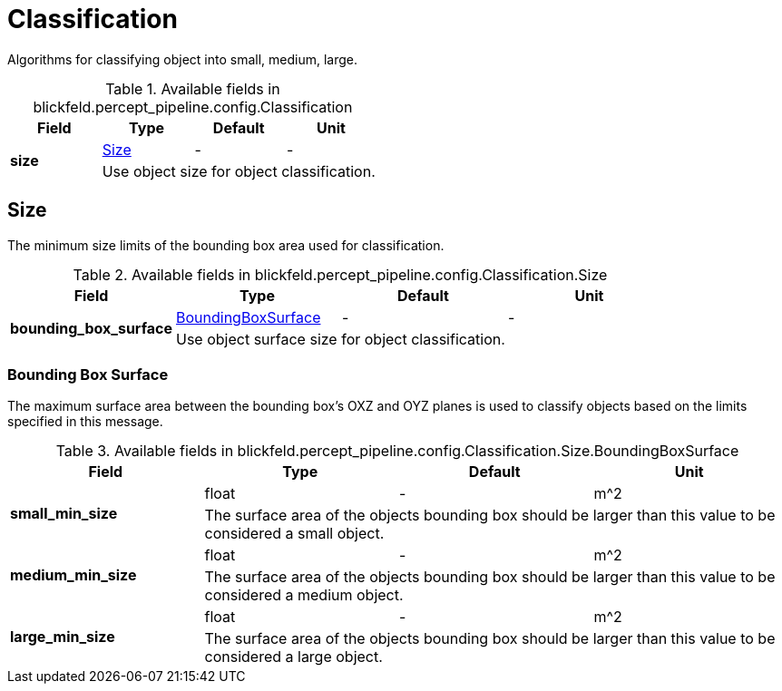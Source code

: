 [#_blickfeld_percept_pipeline_config_Classification]
= Classification

Algorithms for classifying object into small, medium, large.

.Available fields in blickfeld.percept_pipeline.config.Classification
|===
| Field | Type | Default | Unit

.2+| *size* | xref:blickfeld/percept_pipeline/config/classification.adoc#_blickfeld_percept_pipeline_config_Classification_Size[Size] | - | - 
3+| Use object size for object classification.

|===

[#_blickfeld_percept_pipeline_config_Classification_Size]
== Size

The minimum size limits of the bounding box area used for classification.

.Available fields in blickfeld.percept_pipeline.config.Classification.Size
|===
| Field | Type | Default | Unit

.2+| *bounding_box_surface* | xref:blickfeld/percept_pipeline/config/classification.adoc#_blickfeld_percept_pipeline_config_Classification_Size_BoundingBoxSurface[BoundingBoxSurface] | - | - 
3+| Use object surface size for object classification.

|===

[#_blickfeld_percept_pipeline_config_Classification_Size_BoundingBoxSurface]
=== Bounding Box Surface

The maximum surface area between the bounding box's OXZ and OYZ planes 
is used to classify objects based on the limits specified in this message.

.Available fields in blickfeld.percept_pipeline.config.Classification.Size.BoundingBoxSurface
|===
| Field | Type | Default | Unit

.2+| *small_min_size* | float| - | m^2 
3+| The surface area of the objects bounding box 
should be larger than this value to be considered a small object.

.2+| *medium_min_size* | float| - | m^2 
3+| The surface area of the objects bounding box 
should be larger than this value to be considered a medium object.

.2+| *large_min_size* | float| - | m^2 
3+| The surface area of the objects bounding box 
should be larger than this value to be considered a large object.

|===

